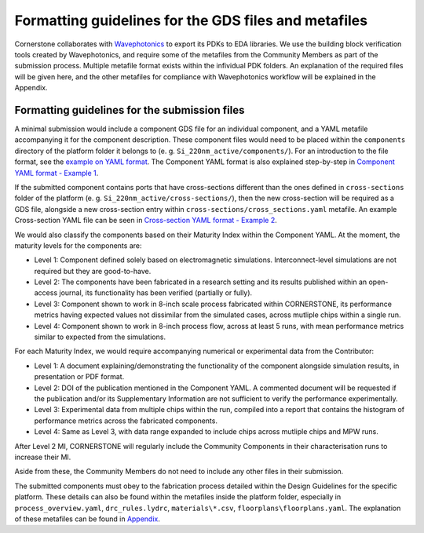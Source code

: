 Formatting guidelines for the GDS files and metafiles
~~~~~~~~~~~~~~~~~~~~~~~~~~~~~~~~~~~~~~~~~~~~~~~~~~~~~~

Cornerstone collaborates with `Wavephotonics <https://wavephotonics.com>`_ to export its PDKs to EDA libraries. We use the building block verification tools created by Wavephotonics, and require some of the metafiles from the Community Members as part of the submission process.  Multiple metafile format exists within the infividual PDK folders. An explanation of the required files will be given here, and the other metafiles for compliance with Wavephotonics workflow will be explained in the Appendix.

Formatting guidelines for the submission files
==============================================

A minimal submission would include a component GDS file for an individual component, and a YAML metafile accompanying it for the component description. These component files would need to be placed within the ``components`` directory of the platform folder it belongs to (e. g. ``Si_220nm_active/components/``). For an introduction to the file format, see the `example on YAML format <./examples/Ex0_YAMLFormat.rst>`_. The Component YAML format is also explained step-by-step in 
`Component YAML format - Example 1 <./examples/Ex1_ComponentYAML.rst>`_.

If the submitted component contains ports that have cross-sections different than the ones defined in ``cross-sections`` folder of the platform (e. g. ``Si_220nm_active/cross-sections/``), then the new cross-section will be required as a GDS file, alongside a new cross-section entry within ``cross-sections/cross_sections.yaml`` metafile. An example Cross-section YAML file can be seen in `Cross-section YAML format - Example 2 <./examples/Ex2_CrossSectionYAML.rst>`_.

We would also classify the components based on their Maturity Index within the Component YAML. At the moment, the maturity levels for the components are:

* Level 1: Component defined solely based on electromagnetic simulations. Interconnect-level simulations are not required but they are good-to-have.
* Level 2: The components have been fabricated in a research setting and its results published within an open-access journal, its functionality has been verified (partially or fully).
* Level 3: Component shown to work in 8-inch scale process fabricated within CORNERSTONE, its performance metrics having expected values not dissimilar from the simulated cases, across mutliple chips within a single run.
* Level 4: Component shown to work in 8-inch process flow, across at least 5 runs, with mean performance metrics similar to expected from the simulations.

For each Maturity Index, we would require accompanying numerical or experimental data from the Contributor:

- Level 1: A document explaining/demonstrating the functionality of the component alongside simulation results, in presentation or PDF format.
- Level 2: DOI of the publication mentioned in the Component YAML. A commented document will be requested if the publication and/or its Supplementary Information are not sufficient to verify the performance experimentally. 
- Level 3: Experimental data from multiple chips within the run, compiled into a report that contains the histogram of performance metrics across the fabricated components.
- Level 4: Same as Level 3, with data range expanded to include chips across mutliple chips and MPW runs.

After Level 2 MI, CORNERSTONE will regularly include the Community Components in their characterisation runs to increase their MI.

Aside from these, the Community Members do not need to include any other files in their submission. 

The submitted components must obey to the fabrication process detailed within the Design Guidelines for the specific platform. These details can also be found within the metafiles inside the platform folder, especially in ``process_overview.yaml``, ``drc_rules.lydrc``, ``materials\*.csv``, ``floorplans\floorplans.yaml``. The explanation of these metafiles can be found in `Appendix <./wp_format/Appendix.rst>`_.




